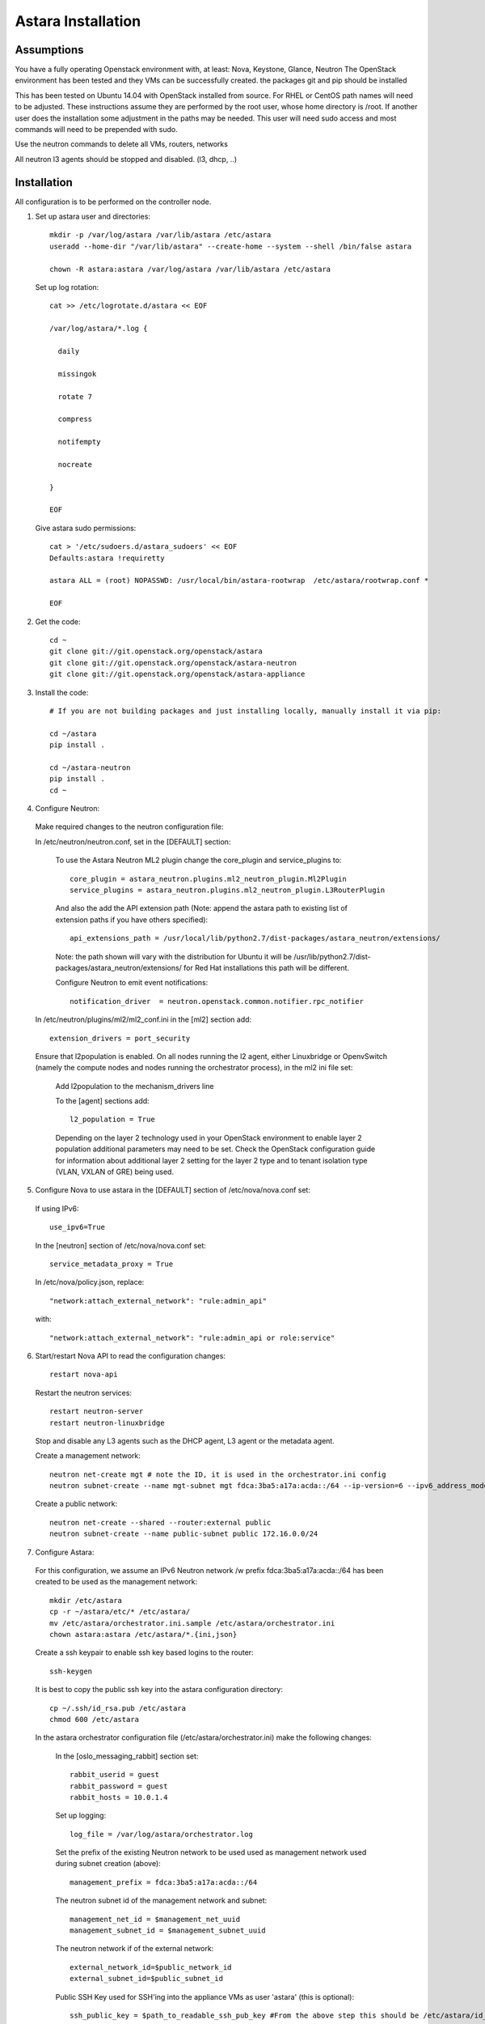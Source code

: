 .. _install_astara:

Astara Installation
===================

Assumptions
------------

You have a fully operating Openstack environment with, at least: Nova, Keystone, Glance, Neutron
The OpenStack environment has been tested and they VMs can be successfully created.
the packages git and pip should be installed

This has been tested on Ubuntu 14.04 with OpenStack installed from source. For RHEL or CentOS path names will
need to be adjusted. These instructions assume they are performed by the root user, whose home directory is /root. 
If another user does the installation some adjustment in the paths may be needed. This user will need sudo access
and most commands will need to be prepended with sudo.

Use the neutron commands to delete all VMs, routers, networks

All neutron l3 agents should be stopped and disabled. (l3, dhcp, ..)

Installation
------------

All configuration is to be performed on the controller node.

1. Set up astara user and directories::

    mkdir -p /var/log/astara /var/lib/astara /etc/astara
    useradd --home-dir "/var/lib/astara" --create-home --system --shell /bin/false astara

    chown -R astara:astara /var/log/astara /var/lib/astara /etc/astara

  Set up log rotation::


        cat >> /etc/logrotate.d/astara << EOF

        /var/log/astara/*.log {

          daily

          missingok

          rotate 7

          compress

          notifempty

          nocreate

        }

        EOF

  Give astara sudo permissions::

    cat > '/etc/sudoers.d/astara_sudoers' << EOF
    Defaults:astara !requiretty

    astara ALL = (root) NOPASSWD: /usr/local/bin/astara-rootwrap  /etc/astara/rootwrap.conf *

    EOF

2. Get the code::

    cd ~
    git clone git://git.openstack.org/openstack/astara
    git clone git://git.openstack.org/openstack/astara-neutron
    git clone git://git.openstack.org/openstack/astara-appliance


3. Install the code::

    # If you are not building packages and just installing locally, manually install it via pip:

    cd ~/astara
    pip install .

    cd ~/astara-neutron
    pip install .
    cd ~

4. Configure Neutron:

  Make required changes to the neutron configuration file:

  In /etc/neutron/neutron.conf, set in the [DEFAULT] section:

    To use the Astara Neutron ML2 plugin change the core_plugin and service_plugins to::

        core_plugin = astara_neutron.plugins.ml2_neutron_plugin.Ml2Plugin
        service_plugins = astara_neutron.plugins.ml2_neutron_plugin.L3RouterPlugin

    And also the add the API extension path (Note: append the astara path to existing list of extension paths if you have others specified)::

        api_extensions_path = /usr/local/lib/python2.7/dist-packages/astara_neutron/extensions/

    Note: the path shown will vary with the distribution for Ubuntu it will be /usr/lib/python2.7/dist-packages/astara_neutron/extensions/ for Red Hat installations this path will be different.

    Configure Neutron to emit event notifications::

        notification_driver  = neutron.openstack.common.notifier.rpc_notifier

  In /etc/neutron/plugins/ml2/ml2_conf.ini in the [ml2] section add::

    extension_drivers = port_security

  Ensure that l2population is enabled. On all nodes running the l2 agent, either Linuxbridge or OpenvSwitch (namely the compute nodes and nodes running the orchestrator process), in the ml2 ini file set:

      Add l2population to the mechanism_drivers line

      To the [agent] sections add::

          l2_population = True

      Depending on the layer 2 technology used in your OpenStack environment to enable layer 2 population additional parameters may need to be set. Check the OpenStack configuration guide for information about additional layer 2 setting for the layer 2 type and to tenant isolation type (VLAN, VXLAN of GRE) being used.

5. Configure Nova to use astara in the [DEFAULT] section of /etc/nova/nova.conf set:

  If using IPv6::

    use_ipv6=True

  In the [neutron] section of /etc/nova/nova.conf set::

    service_metadata_proxy = True

  In /etc/nova/policy.json, replace::

    "network:attach_external_network": "rule:admin_api"

  with::

    "network:attach_external_network": "rule:admin_api or role:service"

6. Start/restart Nova API to read the configuration changes::

    restart nova-api

  Restart the neutron services::

    restart neutron-server
    restart neutron-linuxbridge

  Stop and disable any L3 agents such as the DHCP agent, L3 agent or the metadata agent.

  Create a management network::

    neutron net-create mgt # note the ID, it is used in the orchestrator.ini config
    neutron subnet-create --name mgt-subnet mgt fdca:3ba5:a17a:acda::/64 --ip-version=6 --ipv6_address_mode=slaac --enable_dhcp

  Create a public network::

    neutron net-create --shared --router:external public
    neutron subnet-create --name public-subnet public 172.16.0.0/24

7. Configure Astara:

  For this configuration, we assume an IPv6 Neutron network /w prefix fdca:3ba5:a17a:acda::/64 has been created to be used as the management network::

    mkdir /etc/astara
    cp -r ~/astara/etc/* /etc/astara/
    mv /etc/astara/orchestrator.ini.sample /etc/astara/orchestrator.ini
    chown astara:astara /etc/astara/*.{ini,json}

  Create a ssh keypair to enable ssh key based logins to the router::

    ssh-keygen

  It is best to copy the public ssh key into the astara configuration directory::

    cp ~/.ssh/id_rsa.pub /etc/astara
    chmod 600 /etc/astara

  In the astara orchestrator configuration file (/etc/astara/orchestrator.ini) make the following changes:

   In the [oslo_messaging_rabbit] section set::

     rabbit_userid = guest
     rabbit_password = guest
     rabbit_hosts = 10.0.1.4

   Set up logging::

     log_file = /var/log/astara/orchestrator.log

   Set the prefix of the existing Neutron network to be used used as management network used during subnet creation (above)::

     management_prefix = fdca:3ba5:a17a:acda::/64

   The neutron subnet id of the management network and subnet::

     management_net_id = $management_net_uuid
     management_subnet_id = $management_subnet_uuid

   The neutron network if of the external network::

     external_network_id=$public_network_id
     external_subnet_id=$public_subnet_id


   Public SSH Key used for SSH'ing into the appliance VMs as user 'astara' (this is optional)::

     ssh_public_key = $path_to_readable_ssh_pub_key #From the above step this should be /etc/astara/id_rsa.pub

   The interface driver is used for bringing up a local port on the astara control node that plugs into the management network.  This is specific to the underlying L2 implementation used, set accordingly::

     interface_driver=astara.common.linux.interface.BridgeInterfaceDriver  #For Linuxbridge
     interface_driver=astara.common.linux.interface.OVSInterfaceDriver #For OpenvSwitch

   Correct the provider rules path::

     provider_rules_path=/etc/astara/provider_rules.json

   In the [keystone_authtoken] section, configure the credentials for the keystone service tenant as configured in your environment, specifically::

     auth_uri = http://127.0.0.1:5000     # Adjust the IP for the current installation
     project_name = service
     password = neutron
     username = neutron
     auth_url = http://127.0.0.1:35357    # Adjust the IP for the current installation
     auth_plugin = password

   In the [database] section, configure URL to supported oslo.db backend, ie::

     connection = mysql+pymysql://astara:astara@127.0.0.1/astara?charset=utf8


8. Create and Migrate the DB:

  Install the PyMySQL pip package::

    pip install PyMySQL

  And create the database set database access permissions::

    mysql -u root -pmysql -e 'CREATE DATABASE astara;'
    mysql -u root -pmysql -e "GRANT ALL PRIVILEGES ON astara.* TO 'astara'@'localhost' IDENTIFIED BY 'astara';"
    mysql -u root -pmysql -e "GRANT ALL PRIVILEGES ON astara.* TO 'astara'@'%' IDENTIFIED BY 'astara';"
    astara-dbsync --config-file /etc/astara/orchestrator.ini upgrade


9. Create or download an Appliance Image

  If you don't plan to build your own appliance image, one can be downloaded for testing at: http://tarballs.openstack.org/akanda-appliance/images/

  If you want to build one yourself instructions are found in the :ref:`appliance documentation`
  In either case, upload the image to Glance (this command must be performed in the directory where the image was downloaded/created)::

    openstack image create astara --public --container-format=bare --disk-format=qcow2 --file astara.qcow2

  Note the image id for the next step

  Update /etc/astara/orchestrator.ini and set this in the [router] section::

    image_uuid=$image_uuid_in_glance

  You may also want to boot appliances with a specific nova flavor, this may be specified in the [router] section as:
  Create a new flavor::

    nova flavor-create m1.astara 6 512 3 1 --is-public True

  Set the flavor in /etc/astara/orchestrator.ini::

    instance_flavor=$nova_flavor_id

10. Start astara::

    astara-orchestrator --config-file /etc/astara/orchestrator.ini

  For Ubuntu or Debian systems use the following to create an upstart script to automatically start astara-orchestrator on boot::

    cat > /etc/init/astara.conf << EOF
    description "Astara Orchestrator server"

    start on runlevel [2345]
    stop on runlevel [!2345]

    respawn

    exec start-stop-daemon --start --chuid astara --exec /usr/local/bin/astara-orchestrator -- --config-file=/etc/astara/orchestrator.ini

    EOF

  Note: For RHEL or CentOS use the command::

    sudo -u astara  /usr/local/bin/astara-orchestrator --config-file=/etc/astara/orchestrator.ini &

  Note: to automatically start the orchestrator process a systemd startup script will need to be created.
  Start the astara orchestrator process::

    start astara

Use Astara
-----------

If you have existing routers in your environment, astara will find them and attempt to boot appliances in Nova.  If not, create a router and it should react accordingly. Otherwise use the following to create a privte network, create a router and add the network interface to the rputer::

    neutron net-create private
    neutron subnet-create --name private-subnet private 10.2.0.0/24

    neutron router-create MyRouter
    neutron router-interface-add MyRouter private

Boot a VM (replacing the <---> with the appropriate information)::

    nova boot --image <VM image name> --flavor 1 --nic net-id=<private network UUID> <name>

At this time sourcing the admin's credentials and using the command::

    nova list --all-tenants

Output similar to::

    +--------------------------------------+------------------------------------------------+----------------------------------+--------+------------+-------------+------------------------------------------------------------------------------------------------------------------------------------------------------------------------------------------------------------------------------------------------------------------------------------------+
    | ID                                   | Name                                           | Tenant ID                        | Status | Task State | Power State | Networks                                                                                                                                                                                                                                                                                 |
    +--------------------------------------+------------------------------------------------+----------------------------------+--------+------------+-------------+------------------------------------------------------------------------------------------------------------------------------------------------------------------------------------------------------------------------------------------------------------------------------------------+

    | 1003335d-640c-4492-8054-80c4d23f9552 | Three                                          | fbf54d3e3fc544a7895701d27139489e | ACTIVE | -          | Running     | private1=10.3.0.3, fdd6:a1fa:cfa8:f4d0:f816:3eff:fed6:2e3b                                                                                                                                                                                                                               |
    | e75a0429-15cb-41a2-ae7b-890315b75922 | ak-router-6aa27c79-8ed4-4c59-ae83-4c4da725b3ec | d9aa8deb2d2c489e81eb93f30a5b63e8 | ACTIVE | -          | Running     | private1=fdd6:a1fa:cfa8:f4d0:f816:3eff:feab:c96b; public=fdd6:a1fa:cfa8:b59a:f816:3eff:feb4:29e6; private=fdd6:a1fa:cfa8:eefe:f816:3eff:fe3e:a5e9; mgt=fdd6:a1fa:cfa8:d5ff:f816:3eff:fe3f:4f95, fdca:3ba5:a17a:acda:f816:3eff:fe3f:4f95 |
    +--------------------------------------+------------------------------------------------+----------------------------------+--------+------------+-------------+------------------------------------------------------------------------------------------------------------------------------------------------------------------------------------------------------------------------------------------------------------------------------------------+

The line with the ak-router shows that astara has built the router VM. Further operation and debug information can be found in the :ref:`operator tools<operator_tools>` section.

.. _cluster_astara:

Clustering astara-orchestrator
------------------------------

The ``astara-orchestartor`` service supports clustering among multiple processes spanning multiple nodes to provide active/active clustering for
purposes of load-distribution and high-availability (HA). In this setup, multiple ``astara-orchestrator`` processes form a distributed hash ring,
in which each is responsible for orchestrating a subset of virtual appliances.  When one ``astara-orchestrator`` falls offline, management of
its resources are redistributed to remaining nodes.  This feature requires the use of an external coordination service (ie, zookeeper),
as provided by the `tooz library <http://docs.openstack.org/developer/tooz/>`_.  To find out more about which services ``tooz`` supports,
see `<http://docs.openstack.org/developer/tooz/drivers.html>`_.

To enable this feature, you must set the following in ``orchestrator.ini``::

    [coordination]
    enabled=True  # enable the feature
    url=kazoo://zookeeper.localnet:2181?timeout=5  # a URL to a tooz-supported coordination service
    group_id=astara.orchestrator # optional, change this if deploying multiple clusters
    heartbeat_interval=1 # optional, tune as needed
